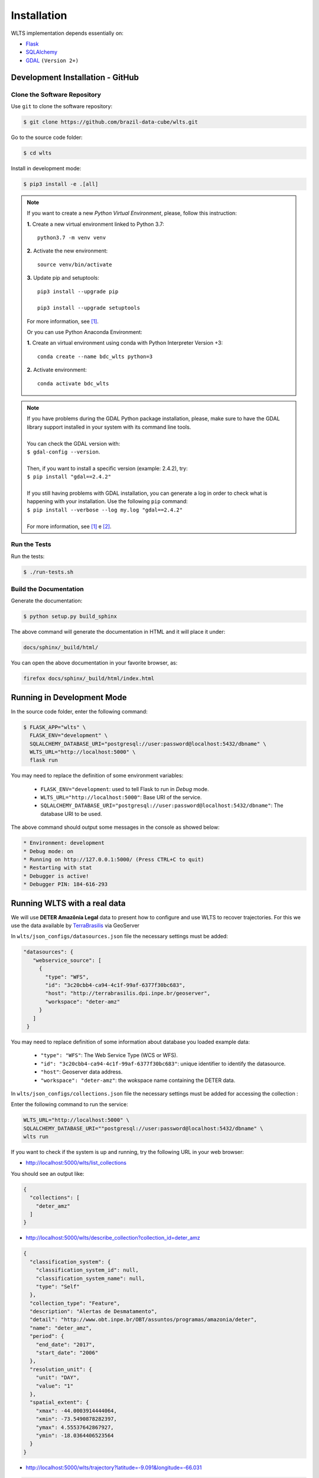 ..
    This file is part of Web Land Trajectory Service.
    Copyright (C) 2019-2020 INPE.

    Web Land Trajectory Service is free software; you can redistribute it and/or modify it
    under the terms of the MIT License; see LICENSE file for more details.


Installation
============

WLTS implementation depends essentially on:

- `Flask <https://palletsprojects.com/p/flask/>`_

- `SQLAlchemy <https://www.sqlalchemy.org/>`_

- `GDAL <https://gdal.org/>`_ ``(Version 2+)``


Development Installation - GitHub
---------------------------------

Clone the Software Repository
+++++++++++++++++++++++++++++

Use ``git`` to clone the software repository:

.. code-block:: shell

    $ git clone https://github.com/brazil-data-cube/wlts.git


Go to the source code folder:

.. code-block:: shell

     $ cd wlts


Install in development mode:

.. code-block:: shell

    $ pip3 install -e .[all]

.. note::

    If you want to create a new *Python Virtual Environment*, please, follow this instruction:

    **1.** Create a new virtual environment linked to Python 3.7::

        python3.7 -m venv venv


    **2.** Activate the new environment::

        source venv/bin/activate


    **3.** Update pip and setuptools::

        pip3 install --upgrade pip

        pip3 install --upgrade setuptools

    For more information, see [#f1]_.

    Or you can use Python Anaconda Environment:

    **1.** Create an virtual environment using conda with Python Interpreter Version +3::

        conda create --name bdc_wlts python=3

    **2.** Activate environment::

        conda activate bdc_wlts

.. note::

    | If you have problems during the GDAL Python package installation, please, make sure to have the GDAL library support installed in your system with its command line tools.
    |
    | You can check the GDAL version with:
    | ``$ gdal-config --version``.
    |
    | Then, if you want to install a specific version (example: 2.4.2), try:
    | ``$ pip install "gdal==2.4.2"``
    |
    | If you still having problems with GDAL installation, you can generate a log in order to check what is happening with your installation. Use the following ``pip`` command:
    | ``$ pip install --verbose --log my.log "gdal==2.4.2"``
    |
    | For more information, see [#f1]_ e [#f2]_.


Run the Tests
+++++++++++++

Run the tests:

.. code-block:: shell

        $ ./run-tests.sh


Build the Documentation
+++++++++++++++++++++++

Generate the documentation:

.. code-block:: shell

        $ python setup.py build_sphinx

The above command will generate the documentation in HTML and it will place it under:

.. code-block:: shell

    docs/sphinx/_build/html/

You can open the above documentation in your favorite browser, as:

.. code-block:: shell

    firefox docs/sphinx/_build/html/index.html


Running in Development Mode
---------------------------

In the source code folder, enter the following command:

.. code-block:: shell

    $ FLASK_APP="wlts" \
      FLASK_ENV="development" \
      SQLALCHEMY_DATABASE_URI="postgresql://user:password@localhost:5432/dbname" \
      WLTS_URL="http://localhost:5000" \
      flask run

You may need to replace the definition of some environment variables:

  - ``FLASK_ENV="development``: used to tell Flask to run in `Debug` mode.

  - ``WLTS_URL="http://localhost:5000"``: Base URI of the service.

  - ``SQLALCHEMY_DATABASE_URI="postgresql://user:password@localhost:5432/dbname"``: The database URI to be used.


The above command should output some messages in the console as showed below:

.. code-block:: shell

     * Environment: development
     * Debug mode: on
     * Running on http://127.0.0.1:5000/ (Press CTRL+C to quit)
     * Restarting with stat
     * Debugger is active!
     * Debugger PIN: 184-616-293


Running WLTS with a real data
-----------------------------

We will use **DETER Amazônia Legal** data to present how to configure and use WLTS to recover trajectories.
For this we use the data available by `TerraBrasilis <http://terrabrasilis.dpi.inpe.br/>`_ via GeoServer

In ``wlts/json_configs/datasources.json`` file the necessary settings must be added:

.. code-block:: js

     "datasources": {
        "webservice_source": [
          {
            "type": "WFS",
            "id": "3c20cbb4-ca94-4c1f-99af-6377f30bc683",
            "host": "http://terrabrasilis.dpi.inpe.br/geoserver",
            "workspace": "deter-amz"
          }
        ]
      }

You may need to replace definition of some information about database you loaded example data:

  - ``"type": "WFS"``: The Web Service Type (WCS or WFS).
  - ``"id": "3c20cbb4-ca94-4c1f-99af-6377f30bc683"``: unique identifier to identify the datasource.
  - ``"host"``: Geoserver data address.
  - ``"workspace": "deter-amz"``: the wokspace name containing the DETER data.

In ``wlts/json_configs/collections.json`` file the necessary settings must be added for accessing the collection :

Enter the following command to run the service:

.. code-block:: shell

    WLTS_URL="http://localhost:5000" \
    SQLALCHEMY_DATABASE_URI=""postgresql://user:password@localhost:5432/dbname" \
    wlts run


If you want to check if the system is up and running, try the following URL in your web browser:

* http://localhost:5000/wlts/list_collections


You should see an output like:

.. code-block:: js

    {
      "collections": [
        "deter_amz"
      ]
    }


* http://localhost:5000/wlts/describe_collection?collection_id=deter_amz

.. code-block:: js

    {
      "classification_system": {
        "classification_system_id": null,
        "classification_system_name": null,
        "type": "Self"
      },
      "collection_type": "Feature",
      "description": "Alertas de Desmatamento",
      "detail": "http://www.obt.inpe.br/OBT/assuntos/programas/amazonia/deter",
      "name": "deter_amz",
      "period": {
        "end_date": "2017",
        "start_date": "2006"
      },
      "resolution_unit": {
        "unit": "DAY",
        "value": "1"
      },
      "spatial_extent": {
        "xmax": -44.0003914444064,
        "xmin": -73.5490878282397,
        "ymax": 4.55537642867927,
        "ymin": -18.0364406523564
      }
    }


* http://localhost:5000/wlts/trajectory?latitude=-9.091&longitude=-66.031

.. code-block:: js

    {
      "query": {
        "collections": null,
        "end_date": null,
        "latitude": -9.091,
        "longitude": -66.031,
        "start_date": null
      },
      "result": {
        "trajectory": [
          {
            "class": "DEGRADACAO",
            "collection": "deter_amz",
            "date": "2016-10-06Z"
          }
        ]
        }
    }


.. rubric:: Footnotes

.. [#f1] During GDAL installation, if you have a build message such as the one showed below

    .. code-block:: shell

        Skipping optional fixer: ws_comma
        running build_ext
        building 'osgeo._gdal' extension
        creating build/temp.linux-x86_64-3.7
        creating build/temp.linux-x86_64-3.7/extensions
        extensions/gdal_wrap.cpp:3168:10: fatal error: cpl_port.h: No such file or directory
         #include "cpl_port.h"
                  ^~~~~~~~~~~~
        compilation terminated.
        error: command 'x86_64-linux-gnu-gcc' failed with exit status 1
        Running setup.py install for gdal ... error
        Cleaning up...

    You can instruct ``pip`` to look at the right place for header files when building GDAL:

    .. code-block:: shell

        $ C_INCLUDE_PATH="/usr/include/gdal" \
          CPLUS_INCLUDE_PATH="/usr/include/gdal" \
          pip install "gdal==2.4.2"


.. [#f2] On Linux Ubuntu 18.04 LTS you can install GDAL 2.4.2 from the UbuntuGIS repository:

    | 1. Create a file named ``/etc/apt/sources.list.d/ubuntugis-ubuntu-ppa-bionic.list`` and
    | add the following content:

    .. code-block:: shell

        deb http://ppa.launchpad.net/ubuntugis/ppa/ubuntu bionic main
        deb-src http://ppa.launchpad.net/ubuntugis/ppa/ubuntu bionic main


    2. Then add the following key:

    .. code-block:: shell

        $ sudo apt-key adv --keyserver keyserver.ubuntu.com \
        --recv-keys 6B827C12C2D425E227EDCA75089EBE08314DF160


    3. Then, update your repository index:

    .. code-block:: shell

        $ sudo apt-get update


    4. Finally, install GDAL:

    .. code-block:: shell

        $ sudo apt-get install libgdal-dev=2.4.2+dfsg-1~bionic0
